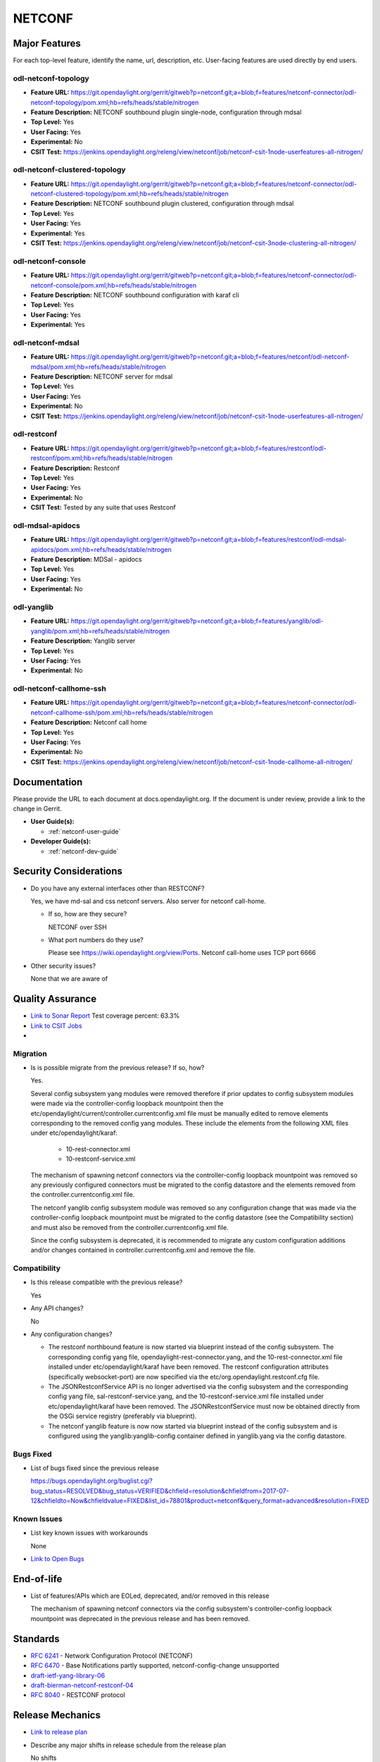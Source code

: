 =======
NETCONF
=======

Major Features
==============

For each top-level feature, identify the name, url, description, etc.
User-facing features are used directly by end users.

odl-netconf-topology
--------------------

* **Feature URL:** https://git.opendaylight.org/gerrit/gitweb?p=netconf.git;a=blob;f=features/netconf-connector/odl-netconf-topology/pom.xml;hb=refs/heads/stable/nitrogen
* **Feature Description:**  NETCONF southbound plugin single-node, configuration through mdsal
* **Top Level:** Yes
* **User Facing:** Yes
* **Experimental:** No
* **CSIT Test:** https://jenkins.opendaylight.org/releng/view/netconf/job/netconf-csit-1node-userfeatures-all-nitrogen/

odl-netconf-clustered-topology
------------------------------

* **Feature URL:** https://git.opendaylight.org/gerrit/gitweb?p=netconf.git;a=blob;f=features/netconf-connector/odl-netconf-clustered-topology/pom.xml;hb=refs/heads/stable/nitrogen
* **Feature Description:**  NETCONF southbound plugin clustered, configuration through mdsal
* **Top Level:** Yes
* **User Facing:** Yes
* **Experimental:** Yes
* **CSIT Test:** https://jenkins.opendaylight.org/releng/view/netconf/job/netconf-csit-3node-clustering-all-nitrogen/

odl-netconf-console
-------------------

* **Feature URL:** https://git.opendaylight.org/gerrit/gitweb?p=netconf.git;a=blob;f=features/netconf-connector/odl-netconf-console/pom.xml;hb=refs/heads/stable/nitrogen
* **Feature Description:**  NETCONF southbound configuration with karaf cli
* **Top Level:** Yes
* **User Facing:** Yes
* **Experimental:** Yes

odl-netconf-mdsal
-----------------

* **Feature URL:** https://git.opendaylight.org/gerrit/gitweb?p=netconf.git;a=blob;f=features/netconf/odl-netconf-mdsal/pom.xml;hb=refs/heads/stable/nitrogen
* **Feature Description:** NETCONF server for mdsal
* **Top Level:** Yes
* **User Facing:** Yes
* **Experimental:** No
* **CSIT Test:** https://jenkins.opendaylight.org/releng/view/netconf/job/netconf-csit-1node-userfeatures-all-nitrogen/

odl-restconf
------------

* **Feature URL:** https://git.opendaylight.org/gerrit/gitweb?p=netconf.git;a=blob;f=features/restconf/odl-restconf/pom.xml;hb=refs/heads/stable/nitrogen
* **Feature Description:** Restconf
* **Top Level:** Yes
* **User Facing:** Yes
* **Experimental:** No
* **CSIT Test:**  Tested by any suite that uses Restconf

odl-mdsal-apidocs
-----------------

* **Feature URL:** https://git.opendaylight.org/gerrit/gitweb?p=netconf.git;a=blob;f=features/restconf/odl-mdsal-apidocs/pom.xml;hb=refs/heads/stable/nitrogen
* **Feature Description:** MDSal - apidocs
* **Top Level:** Yes
* **User Facing:** Yes
* **Experimental:** No

odl-yanglib
-----------

* **Feature URL:** https://git.opendaylight.org/gerrit/gitweb?p=netconf.git;a=blob;f=features/yanglib/odl-yanglib/pom.xml;hb=refs/heads/stable/nitrogen
* **Feature Description:** Yanglib server
* **Top Level:** Yes
* **User Facing:** Yes
* **Experimental:** No

odl-netconf-callhome-ssh
------------------------

* **Feature URL:** https://git.opendaylight.org/gerrit/gitweb?p=netconf.git;a=blob;f=features/netconf-connector/odl-netconf-callhome-ssh/pom.xml;hb=refs/heads/stable/nitrogen
* **Feature Description:** Netconf call home
* **Top Level:** Yes
* **User Facing:** Yes
* **Experimental:** No
* **CSIT Test:** https://jenkins.opendaylight.org/releng/view/netconf/job/netconf-csit-1node-callhome-all-nitrogen/


Documentation
=============

Please provide the URL to each document at docs.opendaylight.org. If the
document is under review, provide a link to the change in Gerrit.

* **User Guide(s):**

  * :ref:`netconf-user-guide`

* **Developer Guide(s):**

  * :ref:`netconf-dev-guide`

Security Considerations
=======================

* Do you have any external interfaces other than RESTCONF?

  Yes, we have md-sal and css netconf servers. Also server for netconf call-home.

  * If so, how are they secure?

    NETCONF over SSH

  * What port numbers do they use?

    Please see https://wiki.opendaylight.org/view/Ports. Netconf call-home uses TCP port 6666

* Other security issues?

  None that we are aware of

Quality Assurance
=================

* `Link to Sonar Report <https://sonar.opendaylight.org/overview?id=54548>`_ Test coverage percent: 63.3%
* `Link to CSIT Jobs <https://jenkins.opendaylight.org/releng/view/netconf/>`_
* 

Migration
---------

* Is is possible migrate from the previous release? If so, how?

  Yes.

  Several config subsystem yang modules were removed therefore if prior updates to
  config subsystem modules were made via the controller-config loopback mountpoint
  then the etc/opendaylight/current/controller.currentconfig.xml file must be manually
  edited to remove elements corresponding to the removed config yang modules.
  These include the elements from the following XML files under
  etc/opendaylight/karaf:

    * 10-rest-connector.xml
    * 10-restconf-service.xml

  The mechanism of spawning netconf connectors via the controller-config loopback
  mountpoint was removed so any previously configured connectors must be migrated to the
  config datastore and the elements removed from the controller.currentconfig.xml file.

  The netconf yanglib config subsystem module was removed so any configuration change
  that was made via the controller-config loopback mountpoint must be migrated to the
  config datastore (see the Compatibility section) and must also be removed from the
  controller.currentconfig.xml file.

  Since the config subsystem is deprecated, it is recommended to migrate any custom
  configuration additions and/or changes contained in controller.currentconfig.xml
  and remove the file.

Compatibility
-------------

* Is this release compatible with the previous release?

  Yes

* Any API changes?

  No

* Any configuration changes?

  * The restconf northbound feature is now started via blueprint instead of the config
    subsystem. The corresponding config yang file, opendaylight-rest-connector.yang,
    and the 10-rest-connector.xml file installed under etc/opendaylight/karaf have been
    removed. The restconf configuration attributes (specifically websocket-port) are
    now specified via the etc/org.opendaylight.restconf.cfg file.

  * The JSONRestconfService API is no longer advertised via the config subsystem and
    the corresponding config yang file, sal-restconf-service.yang, and the
    10-restconf-service.xml file installed under etc/opendaylight/karaf have been
    removed. The JSONRestconfService must now be obtained directly from the OSGi
    service registry (preferably via blueprint).

  * The netconf yanglib feature is now now started via blueprint instead of the config
    subsystem and is configured using the yanglib:yanglib-config container defined in
    yanglib.yang via the config datastore.

Bugs Fixed
----------

* List of bugs fixed since the previous release

  https://bugs.opendaylight.org/buglist.cgi?bug_status=RESOLVED&bug_status=VERIFIED&chfield=resolution&chfieldfrom=2017-07-12&chfieldto=Now&chfieldvalue=FIXED&list_id=78801&product=netconf&query_format=advanced&resolution=FIXED

Known Issues
------------

* List key known issues with workarounds

  None

* `Link to Open Bugs <https://bugs.opendaylight.org/buglist.cgi?bug_status=UNCONFIRMED&bug_status=CONFIRMED&list_id=78793&product=netconf&query_format=advanced&resolution=--->`_

End-of-life
===========

* List of features/APIs which are EOLed, deprecated, and/or removed in this
  release

  The mechanism of spawning netconf connectors via the config subsystem's
  controller-config loopback mountpoint was deprecated in the previous release and
  has been removed.

Standards
=========

* `RFC 6241 <https://tools.ietf.org/html/rfc6241>`_ - Network Configuration Protocol (NETCONF)
* `RFC 6470 <https://tools.ietf.org/html/rfc6470>`_ - Base Notifications partly supported, netconf-config-change unsupported
* `draft-ietf-yang-library-06 <https://tools.ietf.org/html/draft-ietf-netconf-yang-library-06>`_
* `draft-bierman-netconf-restconf-04 <https://tools.ietf.org/html/draft-bierman-netconf-restconf-04>`_
* `RFC 8040 <https://tools.ietf.org/html/rfc8040>`_ - RESTCONF protocol


Release Mechanics
=================

* `Link to release plan <https://wiki.opendaylight.org/view/NETCONF:Nitrogen:Release_Plan>`_
* Describe any major shifts in release schedule from the release plan

  No shifts
